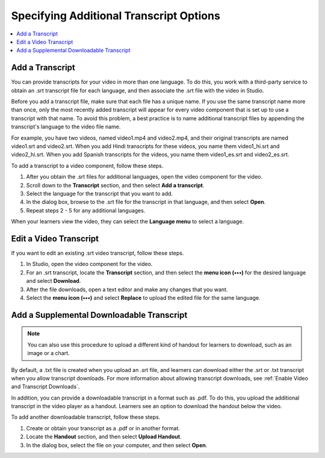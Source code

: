 .. _Additional Transcript Options:

########################################
Specifying Additional Transcript Options
########################################

.. contents::
  :local:
  :depth: 1


.. _Add a Video and Transcript:
.. _Transcripts in Additional Languages:

************************************
Add a Transcript
************************************

You can provide transcripts for your video in more than one language. To do
this, you work with a third-party service to obtain an .srt transcript file for
each language, and then associate the .srt file with the video in Studio.

Before you add a transcript file, make sure that each file has a unique name.
If you use the same transcript name more than once, only the most recently
added transcript will appear for every video component that is set up to use a
transcript with that name. To avoid this problem, a best practice is to name
additional transcript files by appending the transcript's language to the video
file name.

For example, you have two videos, named video1.mp4 and video2.mp4, and their
original transcripts are named video1.srt and video2.srt. When you add Hindi
transcripts for these videos, you name them video1_hi.srt and video2_hi.srt.
When you add Spanish transcripts for the videos, you name them video1_es.srt
and video2_es.srt.

To add a transcript to a video component, follow these steps.

#. After you obtain the .srt files for additional languages, open the
   video component for the video.

#. Scroll down to the **Transcript** section, and then select **Add a
   transcript**.

#. Select the language for the transcript that you want to add.

#. In the dialog box, browse to the .srt file for the transcript in that
   language, and then select **Open**.

#. Repeat steps 2 - 5 for any additional languages.

When your learners view the video, they can select the **Language menu** to
select a language.

.. image:: ../../../shared/images/Video_LanguageTranscripts_LMS.png
   :alt: The video player with the language menu selected to show English and
    Spanish as transcript options


***************************
Edit a Video Transcript
***************************

If you want to edit an existing .srt video transcript, follow
these steps.

.. only:: Partner

  .. note::
   If you need to edit an integrated transcript from 3Play Media or cielo24,
   contact your edX project coordinator. Do not use this procedure.

#. In Studio, open the video component for the video.
#. For an .srt transcript, locate the **Transcript** section, and then select
   the **menu icon (•••)** for the desired language and select **Download**.
#. After the file downloads, open a text editor and make any changes that you
   want.
#. Select the **menu icon (•••)** and select **Replace** to upload the edited
   file for the same language.


.. _Additional Transcripts:

******************************************
Add a Supplemental Downloadable Transcript
******************************************

.. note::
  You can also use this procedure to upload a different kind of handout for
  learners to download, such as an image or a chart.

By default, a .txt file is created when you upload an .srt file, and learners
can download either the .srt or .txt transcript when you allow transcript
downloads. For more information about allowing transcript downloads, see
:ref:`Enable Video and Transcript Downloads`.

In addition, you can provide a downloadable transcript in a format such as
.pdf. To do this, you upload the additional transcript in the video player as a
handout. Learners see an option to download the handout below the video.

To add another downloadable transcript, follow these steps.

#. Create or obtain your transcript as a .pdf or in another format.
#. Locate the **Handout** section, and then select **Upload Handout**.
#. In the dialog box, select the file on your computer, and then select
   **Open**.
